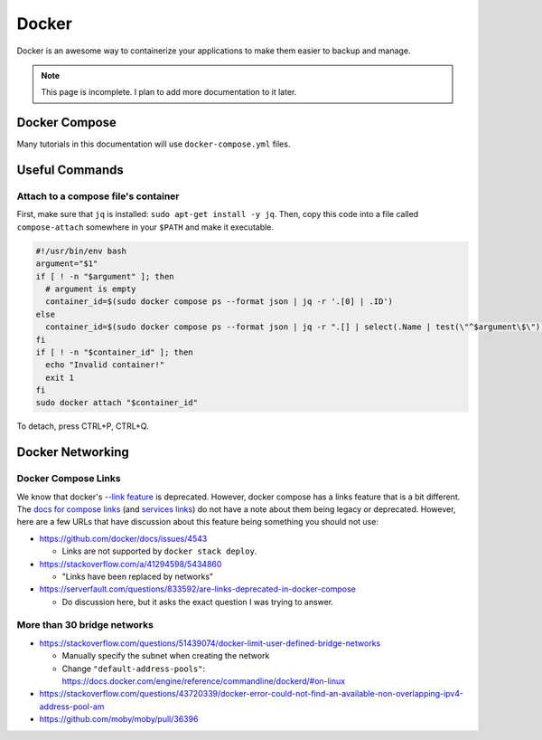 Docker
=========

Docker is an awesome way to containerize your applications to make them easier to backup and manage.

.. note:: 

  This page is incomplete. I plan to add more documentation to it later.


Docker Compose
----------------

Many tutorials in this documentation will use ``docker-compose.yml`` files.

Useful Commands
-----------------

.. _docker_compose_attach:

Attach to a compose file's container
^^^^^^^^^^^^^^^^^^^^^^^^^^^^^^^^^^^^^^^^

First, make sure that ``jq`` is installed: ``sudo apt-get install -y jq``.
Then, copy this code into a file called ``compose-attach`` somewhere in your ``$PATH`` and make it executable.

.. code-block:: shell

  #!/usr/bin/env bash
  argument="$1"
  if [ ! -n "$argument" ]; then
    # argument is empty
    container_id=$(sudo docker compose ps --format json | jq -r '.[0] | .ID')
  else
    container_id=$(sudo docker compose ps --format json | jq -r ".[] | select(.Name | test(\"^$argument\$\")) | .ID")
  fi
  if [ ! -n "$container_id" ]; then
    echo "Invalid container!"
    exit 1
  fi
  sudo docker attach "$container_id"


To detach, press CTRL+P, CTRL+Q.

Docker Networking
---------------------------

Docker Compose Links
^^^^^^^^^^^^^^^^^^^^^

We know that docker's `--link feature <https://docs.docker.com/network/links/>`_ is deprecated.
However, docker compose has a links feature that is a bit different.
The `docs for compose links <https://docs.docker.com/compose/networking/#link-containers>`_ (and `services links <https://docs.docker.com/compose/compose-file/05-services/#links>`_) do not have a note about them being legacy or deprecated.
However, here are a few URLs that have discussion about this feature being something you should not use:

* https://github.com/docker/docs/issues/4543

  * Links are not supported by ``docker stack deploy``.

* https://stackoverflow.com/a/41294598/5434860

  * "Links have been replaced by networks"

* https://serverfault.com/questions/833592/are-links-deprecated-in-docker-compose

  * Do discussion here, but it asks the exact question I was trying to answer.

More than 30 bridge networks
^^^^^^^^^^^^^^^^^^^^^^^^^^^^^

* https://stackoverflow.com/questions/51439074/docker-limit-user-defined-bridge-networks

  * Manually specify the subnet when creating the network
  * Change ``"default-address-pools"``: https://docs.docker.com/engine/reference/commandline/dockerd/#on-linux

* https://stackoverflow.com/questions/43720339/docker-error-could-not-find-an-available-non-overlapping-ipv4-address-pool-am
* https://github.com/moby/moby/pull/36396



